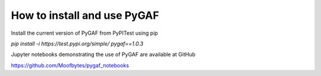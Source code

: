 How to install and use PyGAF
============================

Install the current version of PyGAF from PyPITest using pip

`pip install -i https://test.pypi.org/simple/ pygaf==1.0.3`

Jupyter notebooks demonstrating the use of PyGAF are available at GitHub

https://github.com/Moofbytes/pygaf_notebooks
